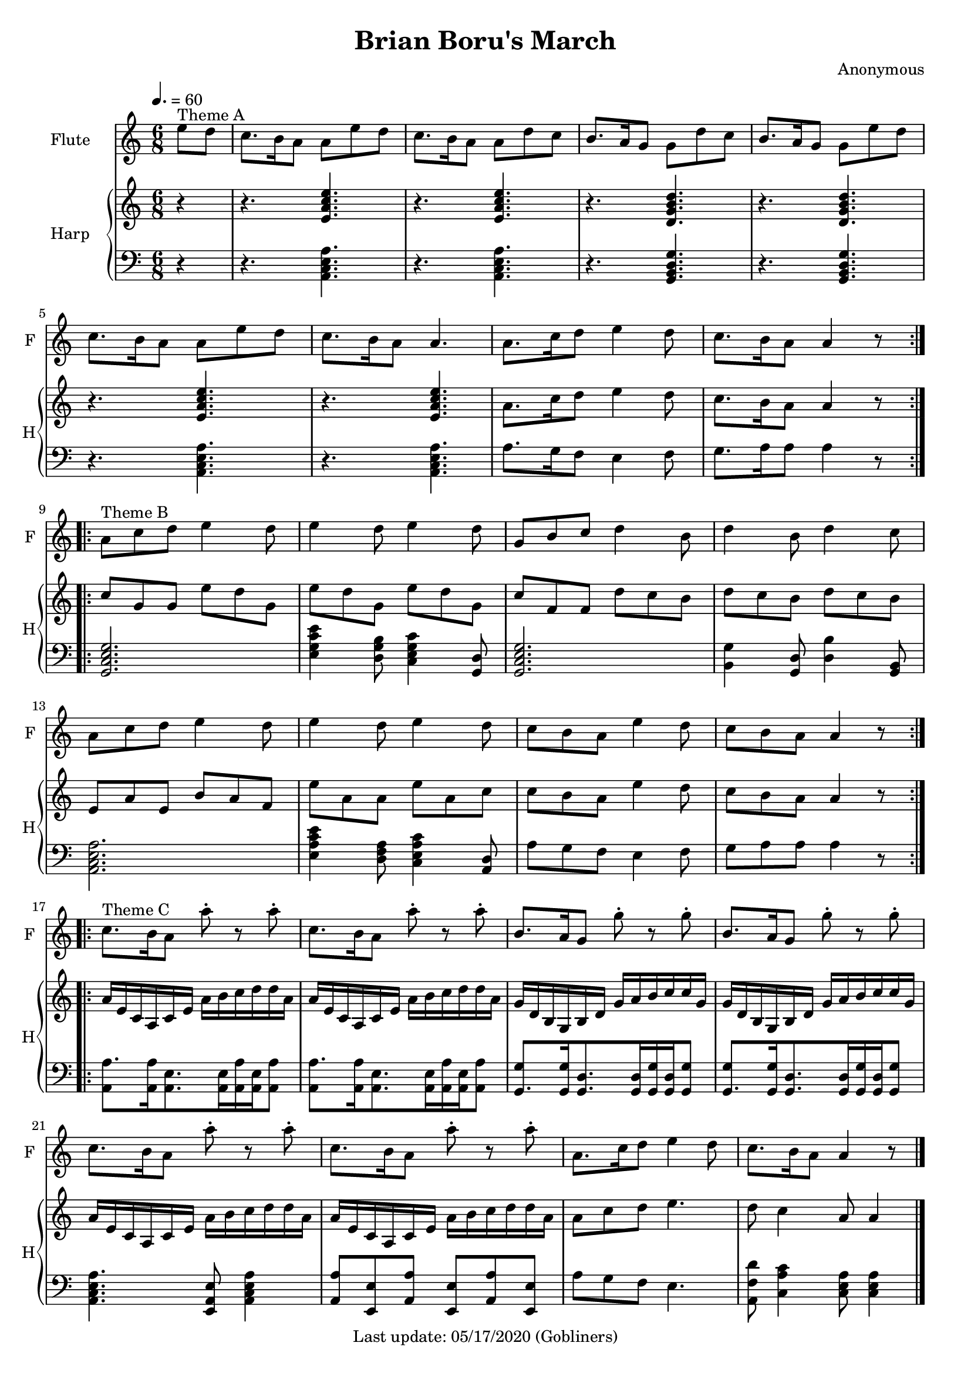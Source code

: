%#(set-default-paper-size "a5" 'landscape)
#(set-default-paper-size "a4" 'portrait)
#(set-global-staff-size 18)

\version "2.18"
\header {
    title = "Brian Boru's March"
    composer = "Anonymous"
   % arranger = "Arranged for Flute (Alto Recorder) and Piano by Valerio Carpeggiani"
    enteredby = "grerika @ github"
    tagline = "Last update: 05/17/2020 (Gobliners)"
}

global = {
  \key a \minor
  \time 6/8
  \tempo 4. = 60
}

flute = \relative c'' {
  \global
  \partial 4  e8^\markup{Theme A} d 
  c8. b16 a8 a8 e' d | c8. b16 a8 a8 d8 c | b8. a16 g8 g8 d'8 c | 
  b8. a16 g8 g8 e' d | c8. b16 a8 a8 e'8 d |c8. b16 a8 a4. | 
  a8. c16 d8 e4 d8  | c8. b16 a8 a4 r8 
  \bar ":|.|:"
  \break
  %a or g?
  a8^\markup{Theme B} c d e4 d8  | e4 d8 e4 d8 | g,8 b c d4 b8 | d4 b8 d4 c8 | 
  a8 c d e4 d8 | e4 d8 e4 d8 | c8 b a e'4 d8 | c8 b a a4 r8
  \bar ":|.|:" \break
  % Theme C with Viktor's version
  c8.^\markup{Theme C} b16 a8 a'8\staccato r a8\staccato  | c,8. b16 a8 a'8\staccato r a8\staccato | 
  b,8. a16 g8 g'8\staccato r8 g8\staccato | b,8. a16 g8 g'8\staccato r g8\staccato |  
  c,8. b16 a8 a'8\staccato r a8\staccato  | c,8. b16 a8 a'8\staccato r a8\staccato | 
  a,8. c16 d8 e4 d8 | c8. b16 a8 a4 r8
  % Theme C in the original score
  %c'8.^\markup{Theme C} b16 a8 a4 e'8  | c8. b16 a8 a4 d8 | 
  %b8. a16 g8 g4 d'8 | b8. a16 g8 g4 e'8 |
  %  
  %c8. b16 a8 a4 e'8  | c8. b16 a8 a4 a8 | 
  %a8 c d e4.  | d8 c4 a8 a4
  \bar "|."
}

upperHarp =  \relative c' {
  %\clef bass
  \global \partial 4 r4
  % Theme A
  r4. <<e a c e>>  | r4. <<e, a c e>> |
  r4. <<d, g b d>> | r4. <<d, g b d>> |
  r4. <<e, a c e>>  | r4. <<e, a c e>> |
  a,8. c16 d8 e4 d8 | c8. b16 a8 a4 r8
  \bar ":|.|:"
  % Theme B
  c g g e' d g, | e' d g, e' d g, | c f, f d' c b | d c b d c b | 
  e, a e b' a f | e' a, a e' a, c | c b a e'4 d8 | c b a a4 r8
  \bar ":|.|:"
   % Theme C in the original score
  a16 e c a c e a b c d d a | a16 e c a c e a b c d d a |
  g16 d b g b d g a b c c g | g16 d b g b d g a b c c g |
  a16 e c a c e a b c d d a | a16 e c a c e a b c d d a |
  a8 c d e4. | d8 c4 a8 a4
  \bar "|."
}

lowerHarp = \relative c {
  \clef bass
  \global
  \partial 4 r4
  % Theme A
  r4. <<a c e a>>  | r4. <<a, c e a>> |
  r4. <<g, b d g>> | r4. <<g, b d g>> |
  r4. <<a, c e a>>  | r4. <<a, c e a>> |
  a8. g16 f8 e4 f8 | g8. a16 a8 a4 r8 |
  \bar ":|.|:"
  % Theme B
  <<g,2. c e g>> | <<e4 g c e>>  <<d,8 g b>> <<c,4 e g c>> <<g,8 d'>> |
  <<g,2. c e g>> | <<b,4 g'>> <<g,8 d'>> <<d4 b'>> <<g,8 b>> |
  <<a2. c e a>> | <<e4 a c e>> <<d,8 f a>>  <<c,4 e a c>> <<a,8 d>>  |
  a'8 g8 f8 e4 f8 | g8 a a a4 r8 
  \bar ":|.|:"
   % Theme C in the original score
  <<a8.  a,8>> <<a16 a'16>> <<a,8. e'>>  <<a,16 e'>> <<a,16 a'16>> <<a,16 e'>> <<a8 a,>> |
  <<a'8. a,8>> <<a16 a'16>> <<a,8. e'>>  <<a,16 e'>> <<a,16 a'16>> <<a,16 e'>> <<a8 a,>> |
  <<g8. g'8>>  <<g16 g,>>   <<g8. d'8.>> <<g,16 d'>> <<g16 g,>>    <<g16 d'>> <<g8 g,>>  |
  <<g8. g'8>>  <<g16 g,>>   <<g8. d'8.>> <<g,16 d'>> <<g16 g,>>    <<g16 d'>> <<g8 g,>>  |
  <<a4. c e a>> <<e,8 a e'>> <<a,4 c e a>>  |
  <<a8 a,>> <<e8 e'>> <<a8 a,>> <<e8 e'>> <<a8 a,>>  <<e8 e'>> | 
  a8 g f e4. | <<a,8 f' d'>> <<c4 a c,>>  <<c8 e a>> <<c,4 e a>> 
  \bar "|."
}

\score {
  <<
    \new Staff  \with {
        instrumentName = "Flute"
        shortInstrumentName = "F"
      } \flute
    \new PianoStaff \with { 
      instrumentName = "Harp" 
      shortInstrumentName = "H"
    }
    <<
      \new Staff = "upper" \upperHarp
      \new Staff = "lower" \lowerHarp
    >>
  >>
  \layout {}
  \midi {}
}